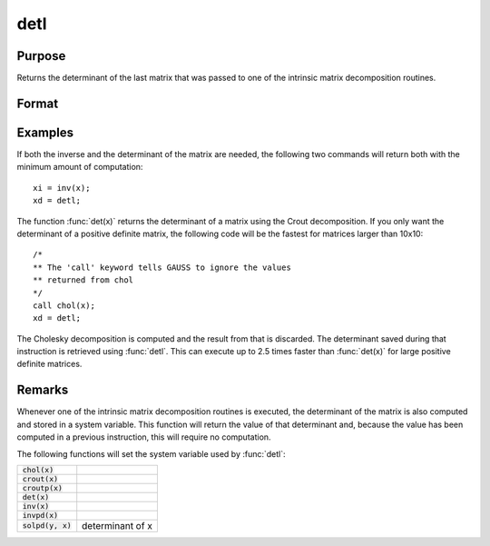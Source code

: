 
detl
==============================================

Purpose
----------------

Returns the determinant of the last matrix that was passed to one of the intrinsic matrix decomposition routines.

Format
----------------
.. function:: y = detl()

Examples
----------------
If both the inverse and the determinant of the
matrix are needed, the following two commands will
return both with the minimum amount of computation:

::

    xi = inv(x);
    xd = detl;

The function :func:`det(x)` returns the determinant of a
matrix using the Crout decomposition. If you only want the determinant of a positive definite matrix,
the following code will be the fastest for matrices larger than 10x10:

::

    /*
    ** The 'call' keyword tells GAUSS to ignore the values
    ** returned from chol
    */
    call chol(x);
    xd = detl;

The Cholesky decomposition is computed and the
result from that is discarded. The determinant
saved during that instruction is retrieved using
:func:`detl`. This can execute up to 2.5 times faster than
:func:`det(x)` for large positive definite matrices.

Remarks
-------

Whenever one of the intrinsic matrix decomposition routines is executed,
the determinant of the matrix is also computed and stored in a system
variable. This function will return the value of that determinant and,
because the value has been computed in a previous instruction, this will
require no computation.

The following functions will set the system variable used by :func:`detl`:

+-------------------------+-----------------------------------------------------+
| :code:`chol(x)`         |                                                     |
+-------------------------+-----------------------------------------------------+
| :code:`crout(x)`        |                                                     |
+-------------------------+-----------------------------------------------------+
| :code:`croutp(x)`       |                                                     |
+-------------------------+-----------------------------------------------------+
| :code:`det(x)`          |                                                     |
+-------------------------+-----------------------------------------------------+
| :code:`inv(x)`          |                                                     |
+-------------------------+-----------------------------------------------------+
| :code:`invpd(x)`        |                                                     |
+-------------------------+-----------------------------------------------------+
| :code:`solpd(y, x)`     | determinant of x                                    |
+-------------------------+-----------------------------------------------------+


.. seealso:: Functions :func:`det`, :func:`norm`
